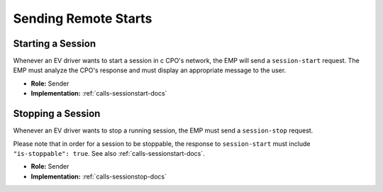 .. _emp-remote-start-docs:

Sending Remote Starts
=====================

Starting a Session
------------------
Whenever an EV driver wants to start a session in c CPO's network,
the EMP will send a ``session-start`` request.
The EMP must analyze the CPO's response and must display an appropriate
message to the user.

* **Role:** Sender
* **Implementation:** :ref:`calls-sessionstart-docs`

Stopping a Session
------------------
Whenever an EV driver wants to stop a running session,
the EMP must send a ``session-stop`` request.

Please note that in order for a session to be stoppable,
the response to ``session-start`` must include ``"is-stoppable": true``.
See also :ref:`calls-sessionstart-docs`.

* **Role:** Sender
* **Implementation:** :ref:`calls-sessionstop-docs`
